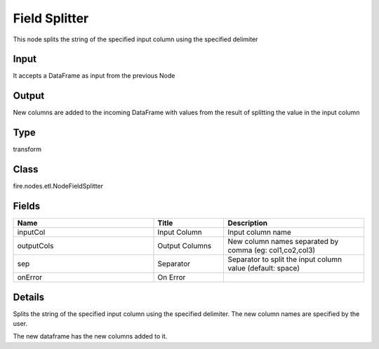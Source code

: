 Field Splitter
=========== 

This node splits the string of the specified input column using the specified delimiter

Input
--------------
It accepts a DataFrame as input from the previous Node

Output
--------------
New columns are added to the incoming DataFrame with values from the result of splitting the value in the input column

Type
--------- 

transform

Class
--------- 

fire.nodes.etl.NodeFieldSplitter

Fields
--------- 

.. list-table::
      :widths: 10 5 10
      :header-rows: 1

      * - Name
        - Title
        - Description
      * - inputCol
        - Input Column
        - Input column name
      * - outputCols
        - Output Columns
        - New column names separated by comma (eg: col1,co2,col3)
      * - sep
        - Separator
        - Separator to split the input column value (default: space)
      * - onError
        - On Error
        - 


Details
-------


Splits the string of the specified input column using the specified delimiter. The new column names are specified by the user.

The new dataframe has the new columns added to it.


